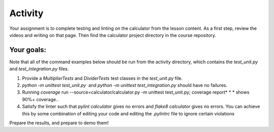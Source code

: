 ########
Activity
########

Your assignment is to complete testing and linting on the calculator
from the lesson content. As a first step, review the videos and writing
on that page. Then find the calculator project directory in the course
repository.

Your goals:
===========

Note that all of the command examples below should be run from the activity directory,
which contains the *test_unit.py*
and *test_integration.py* files.

#. Provide a *MultiplierTests* and *DividerTests* test classes in
   the *test_unit.py* file.
#. *python -m unittest test_unit.py*  and *python -m unittest
   test_integration.py* should have no failures.
#. Running *coverage* run --source=calculator/calculator.py -m unittest test_unit.py;
   coverage report* * * shows 90%+ coverage..
#. Satisfy the linter such that *pylint calculator* gives no errors
   and *flake8 calculator* gives no errors. You can achieve this by some
   combination of editing your code and editing the *.pylintrc* file
   to ignore certain violations

Prepare the results, and prepare to demo them!

